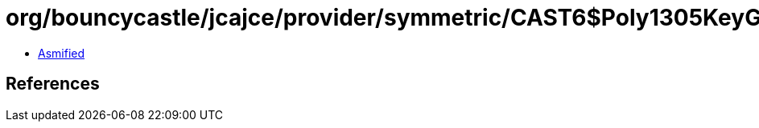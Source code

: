 = org/bouncycastle/jcajce/provider/symmetric/CAST6$Poly1305KeyGen.class

 - link:CAST6$Poly1305KeyGen-asmified.java[Asmified]

== References


